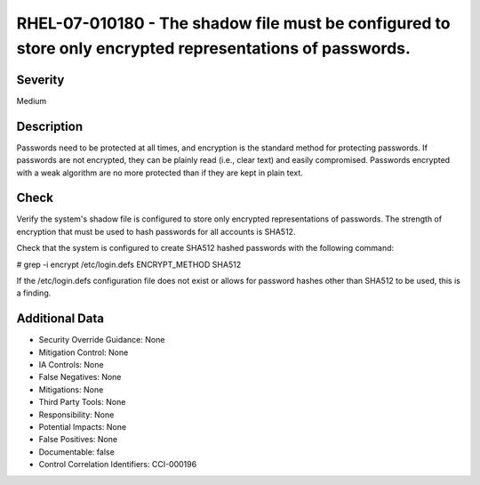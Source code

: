 
RHEL-07-010180 - The shadow file must be configured to store only encrypted representations of passwords.
---------------------------------------------------------------------------------------------------------

Severity
~~~~~~~~

Medium

Description
~~~~~~~~~~~

Passwords need to be protected at all times, and encryption is the standard method for protecting passwords. If passwords are not encrypted, they can be plainly read (i.e., clear text) and easily compromised. Passwords encrypted with a weak algorithm are no more protected than if they are kept in plain text.

Check
~~~~~

Verify the system's shadow file is configured to store only encrypted representations of passwords. The strength of encryption that must be used to hash passwords for all accounts is SHA512.

Check that the system is configured to create SHA512 hashed passwords with the following command:

# grep -i encrypt /etc/login.defs
ENCRYPT_METHOD SHA512

If the /etc/login.defs configuration file does not exist or allows for password hashes other than SHA512 to be used, this is a finding.

Additional Data
~~~~~~~~~~~~~~~


* Security Override Guidance: None

* Mitigation Control: None

* IA Controls: None

* False Negatives: None

* Mitigations: None

* Third Party Tools: None

* Responsibility: None

* Potential Impacts: None

* False Positives: None

* Documentable: false

* Control Correlation Identifiers: CCI-000196